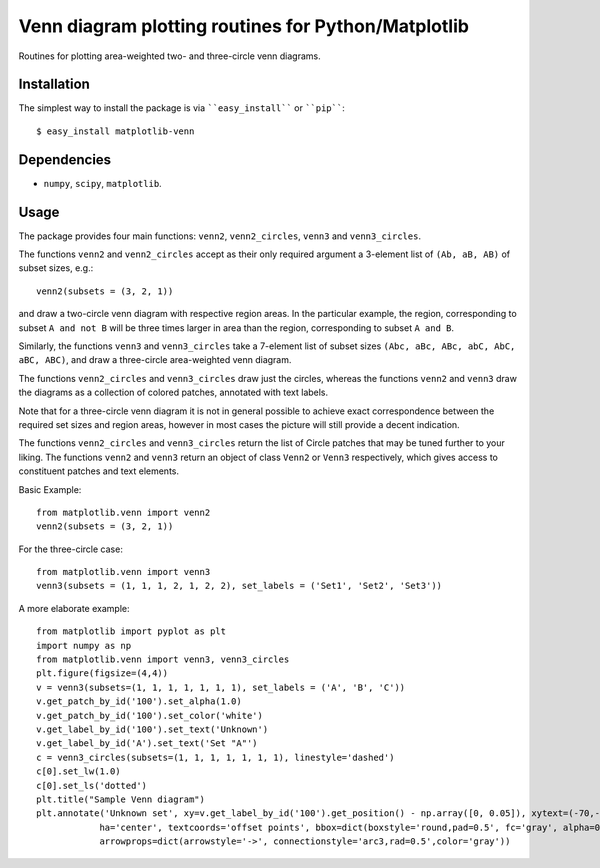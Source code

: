 ====================================================
Venn diagram plotting routines for Python/Matplotlib
====================================================

Routines for plotting area-weighted two- and three-circle venn diagrams.


Installation
------------

The simplest way to install the package is via ````easy_install```` or ````pip````::

    $ easy_install matplotlib-venn

Dependencies
------------

- ``numpy``, ``scipy``, ``matplotlib``.

Usage
-----
The package provides four main functions: ``venn2``, ``venn2_circles``, ``venn3`` and ``venn3_circles``.

The functions ``venn2`` and ``venn2_circles`` accept as their only required argument a 3-element list of ``(Ab, aB, AB)`` of subset sizes, e.g.::

    venn2(subsets = (3, 2, 1))

and draw a two-circle venn diagram with respective region areas. In the particular example, the region, corresponding to subset ``A and not B`` will
be three times larger in area than the region, corresponding to subset ``A and B``.

Similarly, the functions ``venn3`` and ``venn3_circles`` take a 7-element list of subset sizes ``(Abc, aBc, ABc, abC, AbC, aBC, ABC)``, and draw a 
three-circle area-weighted venn diagram.

The functions ``venn2_circles`` and ``venn3_circles`` draw just the circles, whereas the functions ``venn2`` and ``venn3`` draw the diagrams as a collection
of colored patches, annotated with text labels.

Note that for a three-circle venn diagram it is not in general possible to achieve exact correspondence between the required set sizes and region areas,
however in most cases the picture will still provide a decent indication.

The functions ``venn2_circles`` and ``venn3_circles`` return the list of Circle patches that may be tuned further 
to your liking. The functions ``venn2`` and ``venn3`` return an object of class ``Venn2`` or ``Venn3`` respectively,
which gives access to constituent patches and text elements.

Basic Example::
    
    from matplotlib.venn import venn2
    venn2(subsets = (3, 2, 1))
    
For the three-circle case::

    from matplotlib.venn import venn3
    venn3(subsets = (1, 1, 1, 2, 1, 2, 2), set_labels = ('Set1', 'Set2', 'Set3'))
    
A more elaborate example::

    from matplotlib import pyplot as plt
    import numpy as np
    from matplotlib.venn import venn3, venn3_circles
    plt.figure(figsize=(4,4))
    v = venn3(subsets=(1, 1, 1, 1, 1, 1, 1), set_labels = ('A', 'B', 'C'))
    v.get_patch_by_id('100').set_alpha(1.0)
    v.get_patch_by_id('100').set_color('white')
    v.get_label_by_id('100').set_text('Unknown')
    v.get_label_by_id('A').set_text('Set "A"')
    c = venn3_circles(subsets=(1, 1, 1, 1, 1, 1, 1), linestyle='dashed')
    c[0].set_lw(1.0)
    c[0].set_ls('dotted')
    plt.title("Sample Venn diagram")
    plt.annotate('Unknown set', xy=v.get_label_by_id('100').get_position() - np.array([0, 0.05]), xytext=(-70,-70), 
                ha='center', textcoords='offset points', bbox=dict(boxstyle='round,pad=0.5', fc='gray', alpha=0.1),
                arrowprops=dict(arrowstyle='->', connectionstyle='arc3,rad=0.5',color='gray'))

